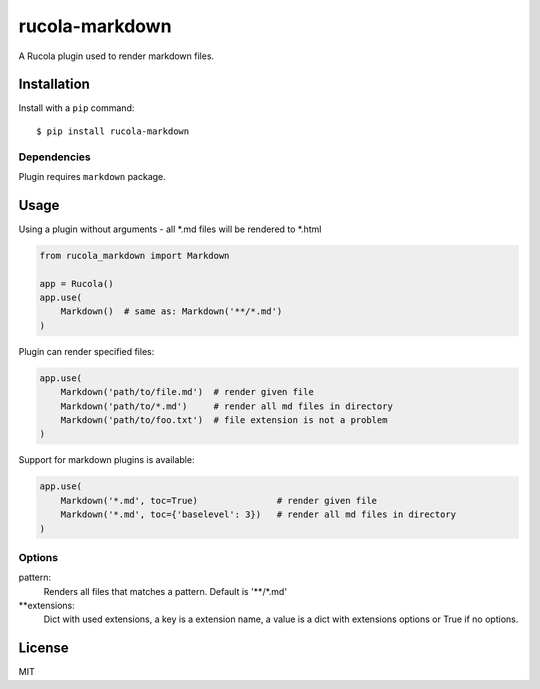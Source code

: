 ===============
rucola-markdown
===============

A Rucola plugin used to render markdown files.

Installation
------------

Install with a ``pip`` command:

::

    $ pip install rucola-markdown

Dependencies
~~~~~~~~~~~~

Plugin requires ``markdown`` package.

Usage
-----

Using a plugin without arguments - all *.md files will be rendered to *.html

.. code-block:: python

    from rucola_markdown import Markdown

    app = Rucola()
    app.use(
        Markdown()  # same as: Markdown('**/*.md')
    )

Plugin can render specified files:

.. code-block:: python

    app.use(
        Markdown('path/to/file.md')  # render given file
        Markdown('path/to/*.md')     # render all md files in directory
        Markdown('path/to/foo.txt')  # file extension is not a problem
    )

Support for markdown plugins is available:

.. code-block:: python

    app.use(
        Markdown('*.md', toc=True)               # render given file
        Markdown('*.md', toc={'baselevel': 3})   # render all md files in directory
    )


Options
~~~~~~~

pattern:
    Renders all files that matches a pattern. Default is '**/*.md'

**extensions:
    Dict with used extensions, a key is a extension name,
    a value is a dict with extensions options or True if no options.


License
-------

MIT
